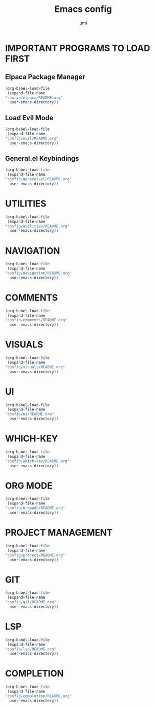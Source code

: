 #+TITLE: Emacs config
#+AUTHOR: umi
#+DESCRIPTION: My personal Emacs config
#+STARTUP: overview

* IMPORTANT PROGRAMS TO LOAD FIRST
** Elpaca Package Manager

#+begin_src emacs-lisp
  (org-babel-load-file
   (expand-file-name
  "config/elpaca/README.org"
    user-emacs-directory))
#+end_src

** Load Evil Mode

#+begin_src emacs-lisp
  (org-babel-load-file
   (expand-file-name
  "config/evil/README.org"
    user-emacs-directory))
#+end_src

** General.el Keybindings

#+begin_src emacs-lisp
  (org-babel-load-file
   (expand-file-name
  "config/general-el/README.org"
    user-emacs-directory))
#+end_src

* UTILITIES

#+begin_src emacs-lisp
  (org-babel-load-file
   (expand-file-name
  "config/utilities/README.org"
    user-emacs-directory))
#+end_src

* NAVIGATION

#+begin_src emacs-lisp
  (org-babel-load-file
   (expand-file-name
  "config/navigation/README.org"
    user-emacs-directory))
#+end_src

* COMMENTS

#+begin_src emacs-lisp
  (org-babel-load-file
   (expand-file-name
  "config/comments/README.org"
    user-emacs-directory))
#+end_src

* VISUALS

#+begin_src emacs-lisp
  (org-babel-load-file
   (expand-file-name
  "config/visuals/README.org"
    user-emacs-directory))
#+end_src

* UI

#+begin_src emacs-lisp
  (org-babel-load-file
   (expand-file-name
  "config/ui/README.org"
    user-emacs-directory))
#+end_src

* WHICH-KEY

#+begin_src emacs-lisp
  (org-babel-load-file
   (expand-file-name
  "config/which-key/README.org"
    user-emacs-directory))
#+end_src

* ORG MODE

#+begin_src emacs-lisp
  (org-babel-load-file
   (expand-file-name
  "config/orgmode/README.org"
    user-emacs-directory))
#+end_src

* PROJECT MANAGEMENT

#+begin_src emacs-lisp
  (org-babel-load-file
   (expand-file-name
  "config/project/README.org"
    user-emacs-directory))
#+end_src

* GIT

#+begin_src emacs-lisp
  (org-babel-load-file
   (expand-file-name
  "config/git/README.org"
    user-emacs-directory))
#+end_src

* LSP

#+begin_src emacs-lisp
  (org-babel-load-file
   (expand-file-name
  "config/lsp/README.org"
    user-emacs-directory))
#+end_src

* COMPLETION

#+begin_src emacs-lisp
  (org-babel-load-file
   (expand-file-name
  "config/completion/README.org"
    user-emacs-directory))
#+end_src
